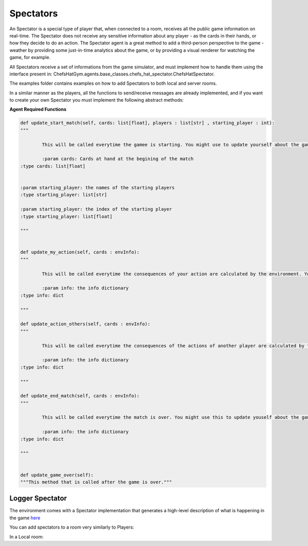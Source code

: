Spectators
============================



An Spectator is a special type of player that, when connected to a room, receives all the public game information on real-time. The Spectator does not receive any sensitive information about any player - as the cards in their hands, or how they decide to do an action.
The Spectator agent is a great method to add a third-person perspective to the game - weather by providing some just-in-time analytics about the game, or by providing a visual renderer for watching the game, for example.

All Spectators receive a set of informations from the game simulator, and must implement how to handle them using the interface present in: ChefsHatGym.agents.base_classes.chefs_hat_spectator.ChefsHatSpectator.

The examples folder contains examples on how to add Spectators to both local and server rooms.

In a similar manner as the players, all the functions to send/receive messages are already implemented, and if you want to create your own Spectator you must implement the following abstract methods:

**Agent Required Functions**

.. code-block:: python

	def update_start_match(self, cards: list[float], players : list[str] , starting_player : int):
	"""

		This will be called everytime the gamee is starting. You might use to update yourself about the game start.

		:param cards: Cards at hand at the begining of the match
        :type cards: list[float]

        
        :param starting_player: the names of the starting players
        :type starting_player: list[str]        

        :param starting_player: the index of the starting player
        :type starting_player: list[float]    

	"""

	
	def update_my_action(self, cards : envInfo):
	"""

		This will be called everytime the consequences of your action are calculated by the environment. You might use this to update yourself about them.

		:param info: the info dictionary
        :type info: dict

	"""

	def update_action_others(self, cards : envInfo):
	"""

		This will be called everytime the consequences of the actions of another player are calculated by the environment. You might use this to update yourself about them.

		:param info: the info dictionary
        :type info: dict

	"""

	def update_end_match(self, cards : envInfo):
	"""

		This will be called everytime the match is over. You might use this to update youself about the game.

		:param info: the info dictionary
        :type info: dict

	"""
	

	def update_game_over(self):
        """This method that is called after the game is over."""

Logger Spectator
^^^^^^^^^^^^^^^^^^^^^^^^^^^^^^^^^^^^^^

The environment comes with a Spectator implementation that generates a high-level description of what is happening in the game `here <https://github.com/pablovin/ChefsHatGYM/blob/master/src/ChefsHatGym/agents/spectator_logger.py>`_

You can add spectators to a room very similarly to Players:

In a Local room:


.. code-block:: python
	from ChefsHatGym.agents.spectator_logger import SpectatorLogger

	# Create spectators
	s1 = SpectatorLogger(name="01", log_directory=logDirectory, verbose_log=agentVerbose)
	s2 = SpectatorLogger(name="02", log_directory=logDirectory, verbose_log=agentVerbose)

	# Adding players to the room
	for s in [s1, s2]:
		room.add_spectator(s)

.. In a Server room:
.. .. code-block:: python
.. 	from ChefsHatGym.agents.spectator_logger import SpectatorLogger

.. 	room_pass = "password"
.. 	room_url = "localhost"
.. 	room_port = 10003

.. 	# Create the players
.. 	s1 = SpectatorLogger(name="01", verbose_console=True, verbose_log=True)
.. 	s2 = SpectatorLogger(name="02", verbose_console=True, verbose_log=True)

.. 	# Join spectators
.. 	s1.joinGame(room_pass=room_pass, room_url=room_url, room_port=room_port)
.. 	s2.joinGame(room_pass=room_pass, room_url=room_url, room_port=room_port)